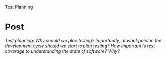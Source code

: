 Test Planning

#+OPTIONS: num:nil toc:nil author:nil timestamp:nil creator:nil

* Post
  /Test planning: Why should we plan testing? Importantly, at what point in the development cycle should we start to plan testing? How important is test coverage to understanding the state of software? Why?/

  
